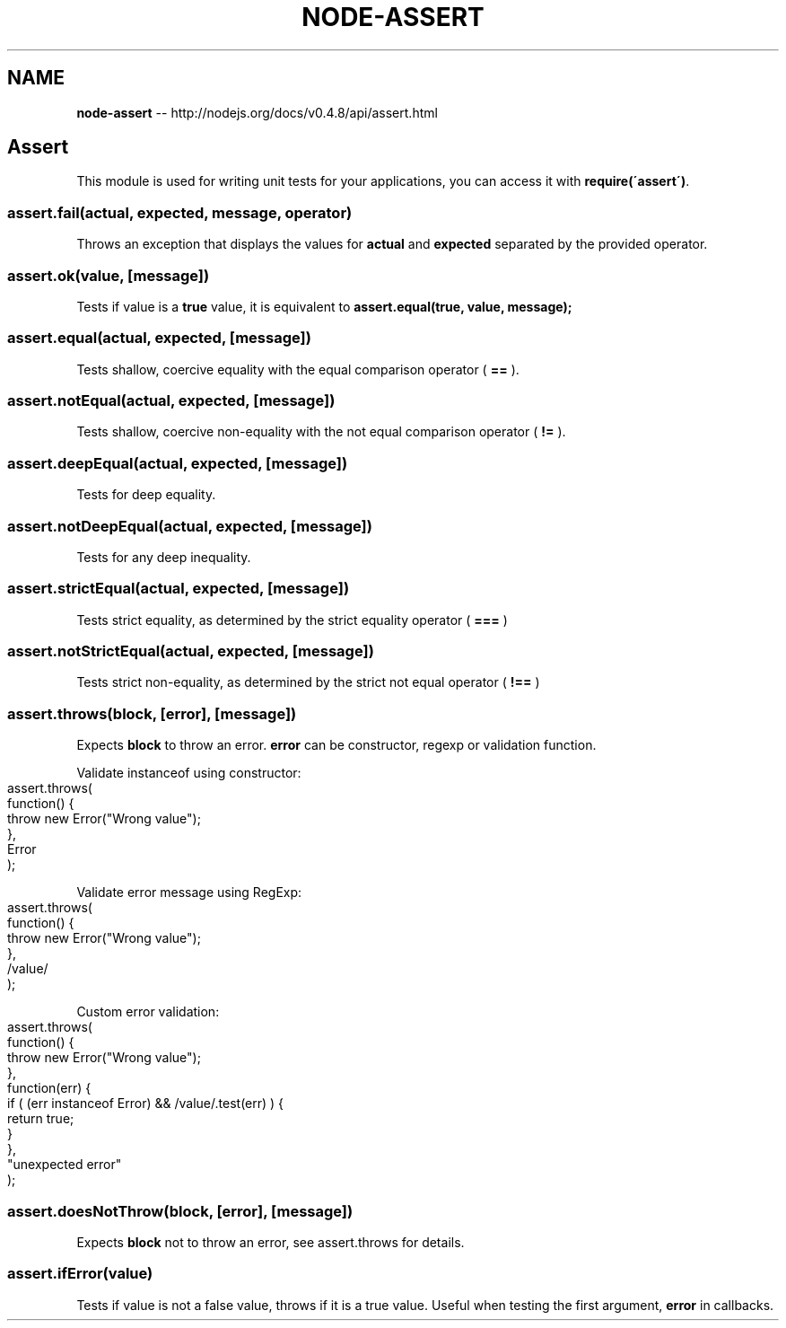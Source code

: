 .\" Generated with Ronnjs/v0.1
.\" http://github.com/kapouer/ronnjs/
.
.TH "NODE\-ASSERT" "3" "October 2011" "" ""
.
.SH "NAME"
\fBnode-assert\fR \-\- http://nodejs\.org/docs/v0\.4\.8/api/assert\.html
.
.SH "Assert"
This module is used for writing unit tests for your applications, you can
access it with \fBrequire(\'assert\')\fR\|\.
.
.SS "assert\.fail(actual, expected, message, operator)"
Throws an exception that displays the values for \fBactual\fR and \fBexpected\fR separated by the provided operator\.
.
.SS "assert\.ok(value, [message])"
Tests if value is a \fBtrue\fR value, it is equivalent to \fBassert\.equal(true, value, message);\fR
.
.SS "assert\.equal(actual, expected, [message])"
Tests shallow, coercive equality with the equal comparison operator ( \fB==\fR )\.
.
.SS "assert\.notEqual(actual, expected, [message])"
Tests shallow, coercive non\-equality with the not equal comparison operator ( \fB!=\fR )\.
.
.SS "assert\.deepEqual(actual, expected, [message])"
Tests for deep equality\.
.
.SS "assert\.notDeepEqual(actual, expected, [message])"
Tests for any deep inequality\.
.
.SS "assert\.strictEqual(actual, expected, [message])"
Tests strict equality, as determined by the strict equality operator ( \fB===\fR )
.
.SS "assert\.notStrictEqual(actual, expected, [message])"
Tests strict non\-equality, as determined by the strict not equal operator ( \fB!==\fR )
.
.SS "assert\.throws(block, [error], [message])"
Expects \fBblock\fR to throw an error\. \fBerror\fR can be constructor, regexp or 
validation function\.
.
.P
Validate instanceof using constructor:
.
.IP "" 4
.
.nf
assert\.throws(
  function() {
    throw new Error("Wrong value");
  },
  Error
);
.
.fi
.
.IP "" 0
.
.P
Validate error message using RegExp:
.
.IP "" 4
.
.nf
assert\.throws(
  function() {
    throw new Error("Wrong value");
  },
  /value/
);
.
.fi
.
.IP "" 0
.
.P
Custom error validation:
.
.IP "" 4
.
.nf
assert\.throws(
  function() {
    throw new Error("Wrong value");
  },
  function(err) {
    if ( (err instanceof Error) && /value/\.test(err) ) {
      return true;
    }
  },
  "unexpected error"
);
.
.fi
.
.IP "" 0
.
.SS "assert\.doesNotThrow(block, [error], [message])"
Expects \fBblock\fR not to throw an error, see assert\.throws for details\.
.
.SS "assert\.ifError(value)"
Tests if value is not a false value, throws if it is a true value\. Useful when
testing the first argument, \fBerror\fR in callbacks\.